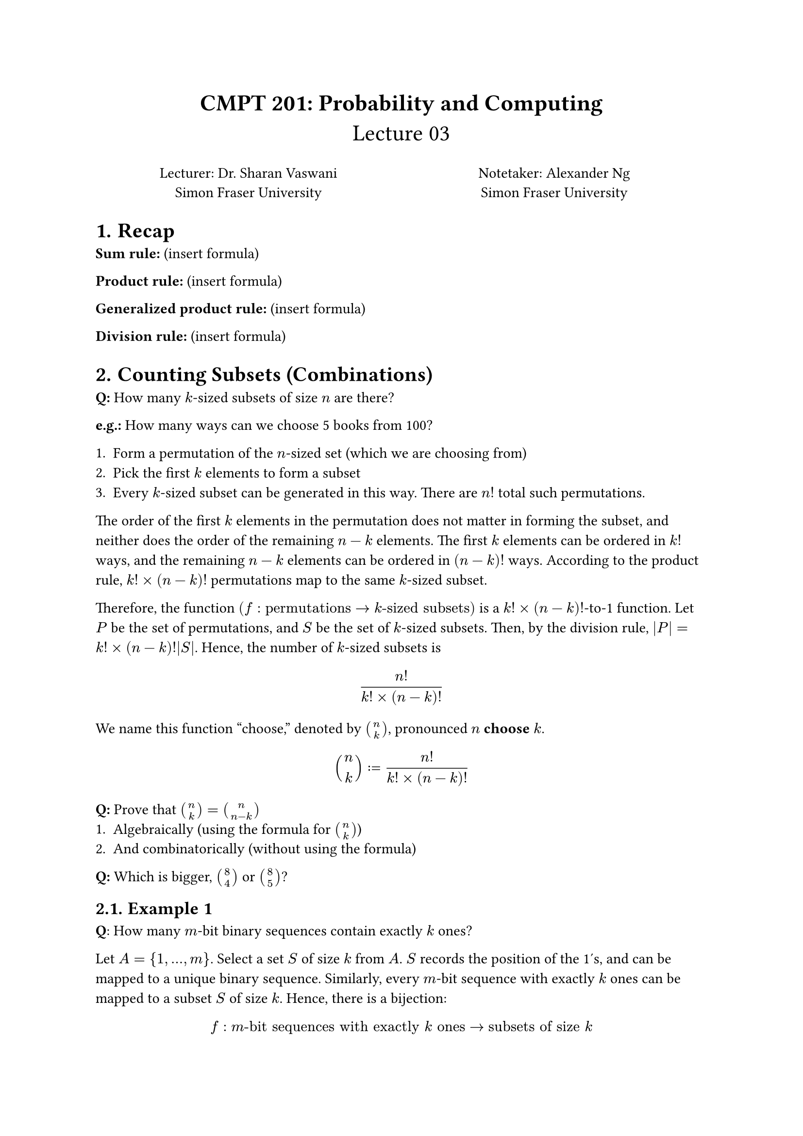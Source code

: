 #set heading(numbering: "1.")

#align(center, text(17pt)[
  *CMPT 201: Probability and Computing*\
  Lecture 03
])

#grid(
  columns: (1fr, 1fr),
  align(center)[
    Lecturer: Dr. Sharan Vaswani \
    Simon Fraser University \
  ],
  align(center)[
    Notetaker: Alexander Ng \
    Simon Fraser University \
  ]
)

= Recap

*Sum rule:* (insert formula)

*Product rule:* (insert formula)

*Generalized product rule:* (insert formula)

*Division rule:* (insert formula)

= Counting Subsets (Combinations)

*Q:* How many $k$-sized subsets of size $n$ are there?

*e.g.:* How many ways can we choose 5 books from 100?

+ Form a permutation of the $n$-sized set (which we are choosing from)
+ Pick the first $k$ elements to form a subset
+ Every $k$-sized subset can be generated in this way. There are $n!$ total such
  permutations.

The order of the first $k$ elements in the permutation does not matter in
forming the subset, and neither does the order of the remaining $n-k$ elements.
The first $k$ elements can be ordered in $k!$ ways, and the remaining $n-k$
elements can be ordered in $(n-k)!$ ways. According to the product
rule, $k! times (n-k)!$ permutations map to the same $k$-sized subset.

Therefore, the function $(f : "permutations" -> k"-sized subsets")$ is a 
$k! times (n-k)!$-to-1 function. Let $P$ be the set of permutations, and $S$
be the set of $k$-sized subsets. Then, by the division rule, 
$|P| = k! times (n-k)!|S|$. Hence, the number of $k$-sized subsets is

$ (n!)/(k! times (n-k)!) $

We name this function "choose," denoted by $binom(n, k)$, pronounced $n$
*choose* $k$.

$ binom(n, k) := (n!)/(k! times (n-k)!) $

*Q:* Prove that $binom(n, k) = binom(n, n-k)$
+ Algebraically (using the formula for $binom(n, k)$)
+ And combinatorically (without using the formula)

*Q:* Which is bigger, $binom(8, 4)$ or $binom(8, 5)$?

== Example 1

*Q*: How many $m$-bit binary sequences contain exactly $k$ ones?

Let $A = { 1, dots, m }$. Select a set $S$ of size $k$ from $A$. $S$ records the
position of the 1's, and can be mapped to a unique binary sequence. Similarly,
every $m$-bit sequence with exactly $k$ ones can be mapped to a subset $S$ of
size $k$. Hence, there is a bijection:

$ f : m"-bit sequences with exactly" k "ones" -> "subsets of size" k $.
$ |m"-bit sequences with exactly" k "ones"| = |"subsets of size" k| = binom(m, k) $

=== What is a Bijection?

A bijection is a function that is both injective (one-to-one) and surjective
(onto). In other words, it is a function that maps each element in the domain to
a unique element in the codomain. In this case, the domain is the set of $m$-bit
sequences with exactly $k$ ones, and the codomain is the set of $k$-sized
subsets of size $m$.

+ Injective (one-to-one): exactly one (distinct) element in the domain maps to
  exactly one (distinct) element in the codomain.
+ Surjective (onto): every element in the codomain has a corresponding element
  (image) in the domain. i.e. there are no extra elements in the codomain that
  are "unreachable" from the domain.

== More Examples
+ What is the number of $n$-bit binary sequences with _at least_ $k$ ones?

  A sequence with $k$ ones is disjoint from a sequence with $k+1$ ones. Therefore,
  we can apply the sum rule to count the number of sequences with $k$ ones:

  Let $N_k$ be the set of $n$-bit sequences with exactly $k$ ones. Then, the
  number of sequences with $k$ ones is $|N_k| = binom(n, k)$. By the sum rule, the
  number of sequences with at least $k$ ones is $|N_k union N_(k+1) union dots
  union N_n| = |N_k| + |N_(k+1)| + ... + |N_n| = sum_(i=k)^n binom(n, i)$.

+ What is the number of $n$-bit binary sequences with less than $k$ ones?
  
  Using the same logic, we can derive

  $ "number of sequences with less than" k "ones" = sum_(i=0)^k binom(n, i) $

+ What is the total number of $n$-bit binary sequences?

  $ sum_(i=0)^n binom(n,i) = 2^n $

  This is a special case of the binomial theorem, which states that

  $ forall n in NN "and" a, b in RR: \
  (a + b)^n = sum_(i=0)^n binom(n, i) a^i b^(n-i) $
